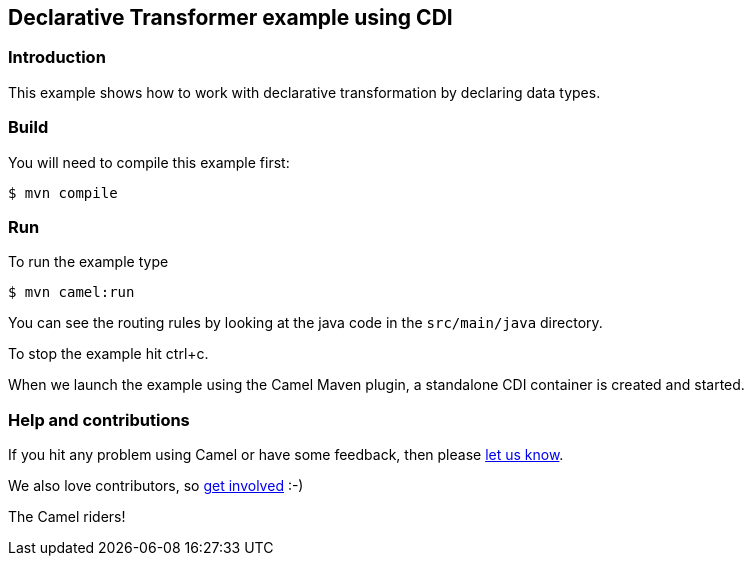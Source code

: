 == Declarative Transformer example using CDI

=== Introduction

This example shows how to work with declarative transformation by
declaring data types.

=== Build

You will need to compile this example first:

----
$ mvn compile
----

=== Run

To run the example type

----
$ mvn camel:run
----

You can see the routing rules by looking at the java code in the
`+src/main/java+` directory.

To stop the example hit ctrl+c.

When we launch the example using the Camel Maven plugin, a standalone
CDI container is created and started.

=== Help and contributions

If you hit any problem using Camel or have some feedback, then please
https://camel.apache.org/community/support/[let us know].

We also love contributors, so
https://camel.apache.org/community/contributing/[get involved] :-)

The Camel riders!
